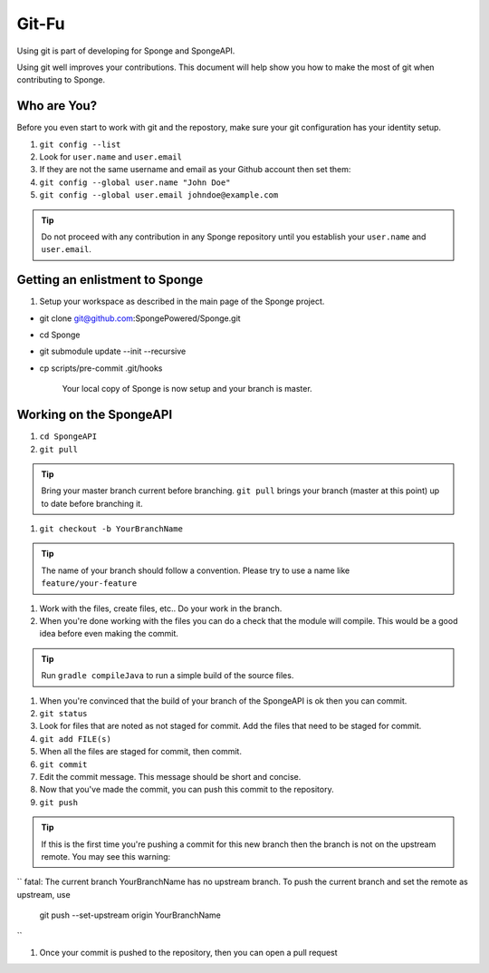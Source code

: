 =======================
Git-Fu
=======================

Using git is part of developing for Sponge and SpongeAPI.

Using git well improves your contributions.  This document will help
show you how to make the most of git when contributing to Sponge.


Who are You?
=============

Before you even start to work with git and the repostory, make sure your
git configuration has your identity setup.

1.  ``git config --list``
#.  Look for ``user.name`` and ``user.email``
#.  If they are not the same username and email as your Github account
    then set them:
#.  ``git config --global user.name "John Doe"``
#.  ``git config --global user.email johndoe@example.com``


.. tip::
    Do not proceed with any contribution in any Sponge repository until you establish your ``user.name`` and ``user.email``.

Getting an enlistment to Sponge
=============

1. Setup your workspace as described in the main page of the Sponge
   project.

* git clone git@github.com:SpongePowered/Sponge.git
* cd Sponge
* git submodule update --init --recursive
* cp scripts/pre-commit .git/hooks

   Your local copy of Sponge is now setup and your branch is master.


Working on the SpongeAPI
=============
1. ``cd SpongeAPI``

#. ``git pull``

.. tip::
    Bring your master branch current before branching.  ``git pull`` brings your branch (master at this point) up to date before branching it.

#. ``git checkout -b YourBranchName``

.. tip::
    The name of your branch should follow a convention.  Please try to use a name like ``feature/your-feature``

#.  Work with the files, create files, etc..  Do your work in the branch.

#.  When you're done working with the files you can do a check that the
    module will compile.  This would be a good idea before even making
    the commit.

.. tip::
    Run ``gradle compileJava`` to run a simple build of the source files.

#.  When you're convinced that the build of your branch of the SpongeAPI is
    ok then you can commit. 

#.  ``git status``

#.  Look for files that are noted as not staged for commit.   Add the
    files that need to be staged for commit.

#.  ``git add FILE(s)``

#.  When all the files are staged for commit, then commit.

#.  ``git commit``

#.  Edit the commit message.  This message should be short and concise.

#.  Now that you've made the commit, you can push this commit to the 
    repository.

#.  ``git push``

.. tip::
    If this is the first time you're pushing a commit for this new branch then the branch is not on the upstream remote.  You may see this warning:
``
fatal: The current branch YourBranchName has no upstream branch.
To push the current branch and set the remote as upstream, use

    git push --set-upstream origin YourBranchName
``

#.  Once your commit is pushed to the repository, then you can open
    a pull request



